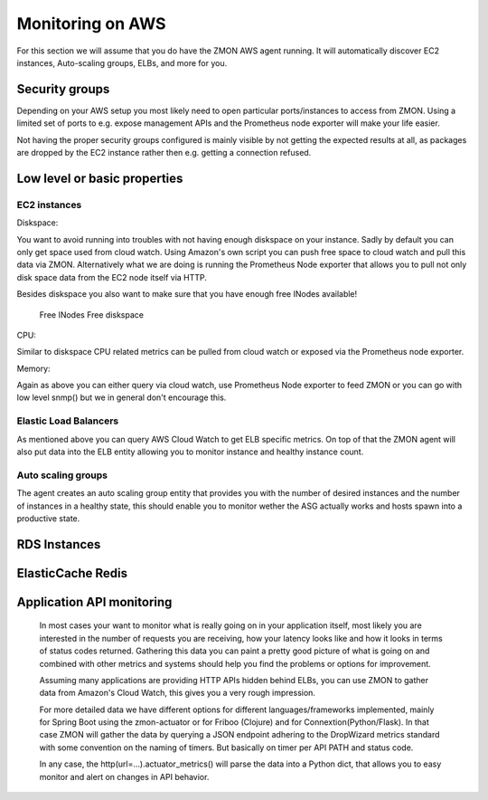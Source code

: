 .. _monitoringonaws:

*****************
Monitoring on AWS
*****************

For this section we will assume that you do have the ZMON AWS agent running. It will automatically discover EC2 instances, Auto-scaling groups, ELBs, and more for you.

Security groups
---------------

Depending on your AWS setup you most likely need to open particular ports/instances to access from ZMON. Using a limited set of ports to e.g. expose management APIs and the Prometheus node exporter will make your life easier.

Not having the proper security groups configured is mainly visible by not getting the expected results at all, as packages are dropped by the EC2 instance rather then e.g. getting a connection refused.

Low level or basic properties
-----------------------------


EC2 instances
=============

Diskspace:

You want to avoid running into troubles with not having enough diskspace on your instance. Sadly by default you can only get space used from cloud watch. Using Amazon's own script you can push free space to cloud watch and pull this data via ZMON. Alternatively what we are doing is running the Prometheus Node exporter that allows you to pull not only disk space data from the EC2 node itself via HTTP.

Besides diskspace you also want to make sure that you have enough free INodes available!

 Free INodes
 Free diskspace

CPU:

Similar to diskspace CPU related metrics can be pulled from cloud watch or exposed via the Prometheus node exporter.

Memory:

Again as above you can either query via cloud watch, use Prometheus Node exporter to feed ZMON or you can go with low level snmp() but we in general don't encourage this.

Elastic Load Balancers
======================

As mentioned above you can query AWS Cloud Watch to get ELB specific metrics. On top of that the ZMON agent will also put data into the ELB entity allowing you to monitor instance and healthy instance count.

Auto scaling groups
===================

The agent creates an auto scaling group entity that provides you with the number of desired instances and the number of instances in a healthy state, this should enable you to monitor wether the ASG actually works and hosts spawn into a productive state.

RDS Instances
-------------


ElasticCache Redis
------------------


Application API monitoring
--------------------------

  In most cases your want to monitor what is really going on in your application itself, most likely you are interested in the number of requests you are receiving, how your latency looks like and how it looks in terms of status codes returned.
  Gathering this data you can paint a pretty good picture of what is going on and combined with other metrics and systems should help you find the problems or options for improvement.

  Assuming many applications are providing HTTP APIs hidden behind ELBs, you can use ZMON to gather data from Amazon's Cloud Watch, this gives you a very rough impression.

  For more detailed data we have different options for different languages/frameworks implemented, mainly for Spring Boot using the zmon-actuator or for Friboo (Clojure) and for Connextion(Python/Flask). In that case ZMON will gather the data by querying a JSON endpoint adhering to the DropWizard metrics standard with some convention on the naming of timers. But basically on timer per API PATH and status code.

  In any case, the http(url=...).actuator_metrics() will parse the data into a Python dict, that allows you to easy monitor and alert on changes in API behavior.
